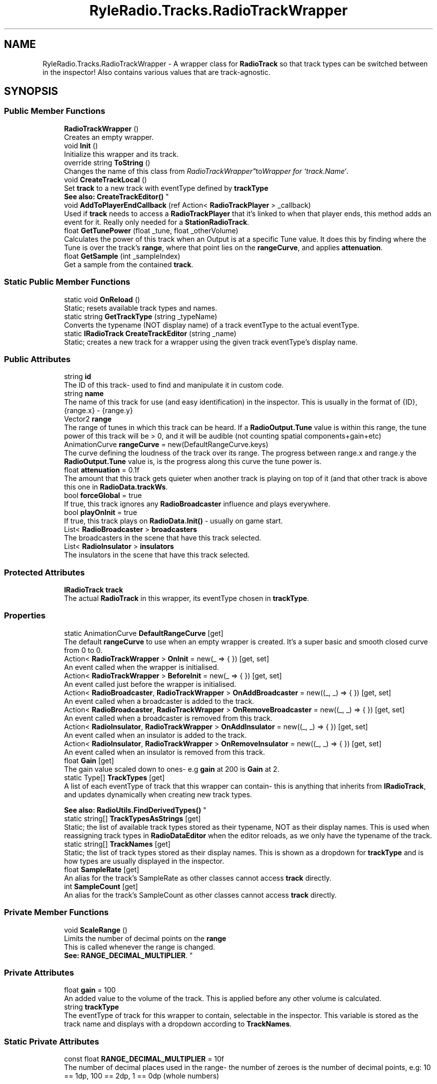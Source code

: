 .TH "RyleRadio.Tracks.RadioTrackWrapper" 3 "Fri Oct 24 2025" "Version 1.0.0" "Ryle Radio" \" -*- nroff -*-
.ad l
.nh
.SH NAME
RyleRadio.Tracks.RadioTrackWrapper \- A wrapper class for \fBRadioTrack\fP so that track types can be switched between in the inspector! Also contains various values that are track-agnostic\&.  

.SH SYNOPSIS
.br
.PP
.SS "Public Member Functions"

.in +1c
.ti -1c
.RI "\fBRadioTrackWrapper\fP ()"
.br
.RI "Creates an empty wrapper\&. "
.ti -1c
.RI "void \fBInit\fP ()"
.br
.RI "Initialize this wrapper and its track\&. "
.ti -1c
.RI "override string \fBToString\fP ()"
.br
.RI "Changes the name of this class from "RadioTrackWrapper" to "Wrapper for `track\&.Name`"\&. "
.ti -1c
.RI "void \fBCreateTrackLocal\fP ()"
.br
.RI "Set \fBtrack\fP to a new track with eventType defined by \fBtrackType\fP 
.br
\fBSee also: \fP\fBCreateTrackEditor()\fP "
.ti -1c
.RI "void \fBAddToPlayerEndCallback\fP (ref Action< \fBRadioTrackPlayer\fP > _callback)"
.br
.RI "Used if \fBtrack\fP needs to access a \fBRadioTrackPlayer\fP that it's linked to when that player ends, this method adds an event for it\&. Really only needed for a \fBStationRadioTrack\fP\&. "
.ti -1c
.RI "float \fBGetTunePower\fP (float _tune, float _otherVolume)"
.br
.RI "Calculates the power of this track when an Output is at a specific Tune value\&. It does this by finding where the Tune is over the track's \fBrange\fP, where that point lies on the \fBrangeCurve\fP, and applies \fBattenuation\fP\&. "
.ti -1c
.RI "float \fBGetSample\fP (int _sampleIndex)"
.br
.RI "Get a sample from the contained \fBtrack\fP\&. "
.in -1c
.SS "Static Public Member Functions"

.in +1c
.ti -1c
.RI "static void \fBOnReload\fP ()"
.br
.RI "Static; resets available track types and names\&. "
.ti -1c
.RI "static string \fBGetTrackType\fP (string _typeName)"
.br
.RI "Converts the typename (NOT display name) of a track eventType to the actual eventType\&. "
.ti -1c
.RI "static \fBIRadioTrack\fP \fBCreateTrackEditor\fP (string _name)"
.br
.RI "Static; creates a new track for a wrapper using the given track eventType's display name\&. "
.in -1c
.SS "Public Attributes"

.in +1c
.ti -1c
.RI "string \fBid\fP"
.br
.RI "The ID of this track- used to find and manipulate it in custom code\&. "
.ti -1c
.RI "string \fBname\fP"
.br
.RI "The name of this track for use (and easy identification) in the inspector\&. This is usually in the format of \fR{ID}, {range\&.x} - {range\&.y}\fP "
.ti -1c
.RI "Vector2 \fBrange\fP"
.br
.RI "The range of tunes in which this track can be heard\&. If a \fBRadioOutput\&.Tune\fP value is within this range, the tune power of this track will be > 0, and it will be audible (not counting spatial components+gain+etc) "
.ti -1c
.RI "AnimationCurve \fBrangeCurve\fP = new(DefaultRangeCurve\&.keys)"
.br
.RI "The curve defining the loudness of the track over its range\&. The progress between \fRrange\&.x\fP and \fRrange\&.y\fP the \fBRadioOutput\&.Tune\fP value is, is the progress along this curve the tune power is\&. "
.ti -1c
.RI "float \fBattenuation\fP = 0\&.1f"
.br
.RI "The amount that this track gets quieter when another track is playing on top of it (and that other track is above this one in \fBRadioData\&.trackWs\fP\&. "
.ti -1c
.RI "bool \fBforceGlobal\fP = true"
.br
.RI "If true, this track ignores any \fBRadioBroadcaster\fP influence and plays everywhere\&. "
.ti -1c
.RI "bool \fBplayOnInit\fP = true"
.br
.RI "If true, this track plays on \fBRadioData\&.Init()\fP - usually on game start\&. "
.ti -1c
.RI "List< \fBRadioBroadcaster\fP > \fBbroadcasters\fP"
.br
.RI "The broadcasters in the scene that have this track selected\&. "
.ti -1c
.RI "List< \fBRadioInsulator\fP > \fBinsulators\fP"
.br
.RI "The insulators in the scene that have this track selected\&. "
.in -1c
.SS "Protected Attributes"

.in +1c
.ti -1c
.RI "\fBIRadioTrack\fP \fBtrack\fP"
.br
.RI "The actual \fBRadioTrack\fP in this wrapper, its eventType chosen in \fBtrackType\fP\&. "
.in -1c
.SS "Properties"

.in +1c
.ti -1c
.RI "static AnimationCurve \fBDefaultRangeCurve\fP\fR [get]\fP"
.br
.RI "The default \fBrangeCurve\fP to use when an empty wrapper is created\&. It's a super basic and smooth closed curve from 0 to 0\&. "
.ti -1c
.RI "Action< \fBRadioTrackWrapper\fP > \fBOnInit\fP = new(_ => { })\fR [get, set]\fP"
.br
.RI "An event called when the wrapper is initialised\&. "
.ti -1c
.RI "Action< \fBRadioTrackWrapper\fP > \fBBeforeInit\fP = new(_ => { })\fR [get, set]\fP"
.br
.RI "An event called just before the wrapper is initialised\&. "
.ti -1c
.RI "Action< \fBRadioBroadcaster\fP, \fBRadioTrackWrapper\fP > \fBOnAddBroadcaster\fP = new((_, _) => { })\fR [get, set]\fP"
.br
.RI "An event called when a broadcaster is added to the track\&. "
.ti -1c
.RI "Action< \fBRadioBroadcaster\fP, \fBRadioTrackWrapper\fP > \fBOnRemoveBroadcaster\fP = new((_, _) => { })\fR [get, set]\fP"
.br
.RI "An event called when a broadcaster is removed from this track\&. "
.ti -1c
.RI "Action< \fBRadioInsulator\fP, \fBRadioTrackWrapper\fP > \fBOnAddInsulator\fP = new((_, _) => { })\fR [get, set]\fP"
.br
.RI "An event called when an insulator is added to the track\&. "
.ti -1c
.RI "Action< \fBRadioInsulator\fP, \fBRadioTrackWrapper\fP > \fBOnRemoveInsulator\fP = new((_, _) => { })\fR [get, set]\fP"
.br
.RI "An event called when an insulator is removed from this track\&. "
.ti -1c
.RI "float \fBGain\fP\fR [get]\fP"
.br
.RI "The gain value scaled down to ones- e\&.g \fBgain\fP at 200 is \fBGain\fP at 2\&. "
.ti -1c
.RI "static Type[] \fBTrackTypes\fP\fR [get]\fP"
.br
.RI "A list of each eventType of track that this wrapper can contain- this is anything that inherits from \fBIRadioTrack\fP, and updates dynamically when creating new track types\&. 
.br

.br
\fBSee also: \fP \fBRadioUtils\&.FindDerivedTypes()\fP "
.ti -1c
.RI "static string[] \fBTrackTypesAsStrings\fP\fR [get]\fP"
.br
.RI "Static; the list of available track types stored as their typename, NOT as their display names\&. This is used when reassigning track types in \fBRadioDataEditor\fP when the editor reloads, as we only have the typename of the track\&. "
.ti -1c
.RI "static string[] \fBTrackNames\fP\fR [get]\fP"
.br
.RI "Static; the list of track types stored as their display names\&. This is shown as a dropdown for \fBtrackType\fP and is how types are usually displayed in the inspector\&. "
.ti -1c
.RI "float \fBSampleRate\fP\fR [get]\fP"
.br
.RI "An alias for the track's SampleRate as other classes cannot access \fBtrack\fP directly\&. "
.ti -1c
.RI "int \fBSampleCount\fP\fR [get]\fP"
.br
.RI "An alias for the track's SampleCount as other classes cannot access \fBtrack\fP directly\&. "
.in -1c
.SS "Private Member Functions"

.in +1c
.ti -1c
.RI "void \fBScaleRange\fP ()"
.br
.RI "Limits the number of decimal points on the \fBrange\fP 
.br
This is called whenever the range is changed\&. 
.br
\fBSee: \fP\fBRANGE_DECIMAL_MULTIPLIER\fP\&. "
.in -1c
.SS "Private Attributes"

.in +1c
.ti -1c
.RI "float \fBgain\fP = 100"
.br
.RI "An added value to the volume of the track\&. This is applied before any other volume is calculated\&. "
.ti -1c
.RI "string \fBtrackType\fP"
.br
.RI "The eventType of track for this wrapper to contain, selectable in the inspector\&. This variable is stored as the track name and displays with a dropdown according to \fBTrackNames\fP\&. "
.in -1c
.SS "Static Private Attributes"

.in +1c
.ti -1c
.RI "const float \fBRANGE_DECIMAL_MULTIPLIER\fP = 10f"
.br
.RI "The number of decimal places used in the range- the number of zeroes is the number of decimal points, e\&.g: 10 == 1dp, 100 == 2dp, 1 == 0dp (whole numbers) "
.in -1c
.SH "Detailed Description"
.PP 
A wrapper class for \fBRadioTrack\fP so that track types can be switched between in the inspector! Also contains various values that are track-agnostic\&. 

This is how a \fBRadioTrack\fP is stored and accessed in \fBRadioData\fP\&. 
.br
If we didn't use a wrapper like this, you wouldn't be able to choose \fBtrackType\fP in a dropdown and see it change in the inspector- it's not possible (to my knowledge) to do that without some kind of wrapper and \fR[SerializeReference]\fP\&. 
.br
Wrappers also contain variables that exist for every track eventType, such as \fBrange\fP and \fBgain\fP\&. 
.PP
Definition at line \fB19\fP of file \fBRadioTrackWrapper\&.cs\fP\&.
.SH "Constructor & Destructor Documentation"
.PP 
.SS "RyleRadio\&.Tracks\&.RadioTrackWrapper\&.RadioTrackWrapper ()"

.PP
Creates an empty wrapper\&. 
.PP
Definition at line \fB212\fP of file \fBRadioTrackWrapper\&.cs\fP\&.
.SH "Member Function Documentation"
.PP 
.SS "void RyleRadio\&.Tracks\&.RadioTrackWrapper\&.AddToPlayerEndCallback (ref Action< \fBRadioTrackPlayer\fP > _callback)"

.PP
Used if \fBtrack\fP needs to access a \fBRadioTrackPlayer\fP that it's linked to when that player ends, this method adds an event for it\&. Really only needed for a \fBStationRadioTrack\fP\&. 
.PP
\fBParameters\fP
.RS 4
\fI_callback\fP The event called on \fBRadioTrackPlayer\&.OnEnd\fP
.RE
.PP

.PP
Definition at line \fB305\fP of file \fBRadioTrackWrapper\&.cs\fP\&.
.SS "\fBIRadioTrack\fP RyleRadio\&.Tracks\&.RadioTrackWrapper\&.CreateTrackEditor (string _name)\fR [static]\fP"

.PP
Static; creates a new track for a wrapper using the given track eventType's display name\&. 
.PP
\fBParameters\fP
.RS 4
\fI_name\fP Display name of a track eventType
.RE
.PP
\fBReturns\fP
.RS 4
The newly created \fBIRadioTrack\fP
.RE
.PP

.PP
Definition at line \fB274\fP of file \fBRadioTrackWrapper\&.cs\fP\&.
.PP
Referenced by \fBCreateTrackLocal()\fP, \fBRyleRadio\&.Editor\&.RadioDataEditor\&.InitNewTrack()\fP, and \fBRyleRadio\&.Editor\&.RadioDataEditor\&.OnEnable()\fP\&.
.SS "void RyleRadio\&.Tracks\&.RadioTrackWrapper\&.CreateTrackLocal ()"

.PP
Set \fBtrack\fP to a new track with eventType defined by \fBtrackType\fP 
.br
\fBSee also: \fP\fBCreateTrackEditor()\fP 
.PP
Definition at line \fB296\fP of file \fBRadioTrackWrapper\&.cs\fP\&.
.PP
Referenced by \fBRadioTrackWrapper()\fP\&.
.SS "float RyleRadio\&.Tracks\&.RadioTrackWrapper\&.GetSample (int _sampleIndex)"

.PP
Get a sample from the contained \fBtrack\fP\&. 
.PP
\fBParameters\fP
.RS 4
\fI_sampleIndex\fP The index of the sample to get
.RE
.PP
\fBReturns\fP
.RS 4
The sample as given by \fBRadioTrack\&.GetSample()\fP
.RE
.PP

.PP
Definition at line \fB346\fP of file \fBRadioTrackWrapper\&.cs\fP\&.
.SS "string RyleRadio\&.Tracks\&.RadioTrackWrapper\&.GetTrackType (string _typeName)\fR [static]\fP"

.PP
Converts the typename (NOT display name) of a track eventType to the actual eventType\&. 
.PP
\fBParameters\fP
.RS 4
\fI_typeName\fP The name of the eventType
.RE
.PP
\fBReturns\fP
.RS 4
The eventType with that name
.RE
.PP

.PP
Definition at line \fB263\fP of file \fBRadioTrackWrapper\&.cs\fP\&.
.PP
Referenced by \fBRyleRadio\&.Editor\&.RadioDataEditor\&.OnEnable()\fP\&.
.SS "float RyleRadio\&.Tracks\&.RadioTrackWrapper\&.GetTunePower (float _tune, float _otherVolume)"

.PP
Calculates the power of this track when an Output is at a specific Tune value\&. It does this by finding where the Tune is over the track's \fBrange\fP, where that point lies on the \fBrangeCurve\fP, and applies \fBattenuation\fP\&. 
.PP
\fBParameters\fP
.RS 4
\fI_tune\fP The tune value to evaluate
.br
\fI_otherVolume\fP The volume of any previous tracks, used for attenuation
.RE
.PP
\fBReturns\fP
.RS 4
The tune power of this track with the provided values
.RE
.PP

.PP
Definition at line \fB330\fP of file \fBRadioTrackWrapper\&.cs\fP\&.
.SS "void RyleRadio\&.Tracks\&.RadioTrackWrapper\&.Init ()"

.PP
Initialize this wrapper and its track\&. 
.PP
Definition at line \fB238\fP of file \fBRadioTrackWrapper\&.cs\fP\&.
.PP
Referenced by \fBRyleRadio\&.RadioData\&.Init()\fP\&.
.SS "void RyleRadio\&.Tracks\&.RadioTrackWrapper\&.OnReload ()\fR [static]\fP"

.PP
Static; resets available track types and names\&. 
.PP
Definition at line \fB227\fP of file \fBRadioTrackWrapper\&.cs\fP\&.
.SS "void RyleRadio\&.Tracks\&.RadioTrackWrapper\&.ScaleRange ()\fR [private]\fP"

.PP
Limits the number of decimal points on the \fBrange\fP 
.br
This is called whenever the range is changed\&. 
.br
\fBSee: \fP\fBRANGE_DECIMAL_MULTIPLIER\fP\&. 
.PP
Definition at line \fB315\fP of file \fBRadioTrackWrapper\&.cs\fP\&.
.SH "Member Data Documentation"
.PP 
.SS "float RyleRadio\&.Tracks\&.RadioTrackWrapper\&.attenuation = 0\&.1f"

.PP
The amount that this track gets quieter when another track is playing on top of it (and that other track is above this one in \fBRadioData\&.trackWs\fP\&. 
.PP
Definition at line \fB77\fP of file \fBRadioTrackWrapper\&.cs\fP\&.
.PP
Referenced by \fBGetTunePower()\fP\&.
.SS "List<\fBRadioBroadcaster\fP> RyleRadio\&.Tracks\&.RadioTrackWrapper\&.broadcasters"

.PP
The broadcasters in the scene that have this track selected\&. A \fBRadioBroadcaster\fP is a scene component that allows a track to be heard exclusively or louder in a certain area\&. 
.br
\fBSee also: \fP\fBinsulators\fP 
.PP
Definition at line \fB95\fP of file \fBRadioTrackWrapper\&.cs\fP\&.
.PP
Referenced by \fBRyleRadio\&.Components\&.RadioBroadcaster\&.AssignToTrack()\fP, \fBInit()\fP, and \fBRyleRadio\&.Components\&.RadioBroadcaster\&.RemoveFromTrack()\fP\&.
.SS "bool RyleRadio\&.Tracks\&.RadioTrackWrapper\&.forceGlobal = true"

.PP
If true, this track ignores any \fBRadioBroadcaster\fP influence and plays everywhere\&. 
.PP
Definition at line \fB82\fP of file \fBRadioTrackWrapper\&.cs\fP\&.
.SS "float RyleRadio\&.Tracks\&.RadioTrackWrapper\&.gain = 100\fR [private]\fP"

.PP
An added value to the volume of the track\&. This is applied before any other volume is calculated\&. 
.PP
Definition at line \fB71\fP of file \fBRadioTrackWrapper\&.cs\fP\&.
.SS "string RyleRadio\&.Tracks\&.RadioTrackWrapper\&.id"

.PP
The ID of this track- used to find and manipulate it in custom code\&. 
.PP
Definition at line \fB38\fP of file \fBRadioTrackWrapper\&.cs\fP\&.
.PP
Referenced by \fBRyleRadio\&.RadioData\&.PopulateTrackIDs()\fP\&.
.SS "List<\fBRadioInsulator\fP> RyleRadio\&.Tracks\&.RadioTrackWrapper\&.insulators"

.PP
The insulators in the scene that have this track selected\&. A \fBRadioInsulator\fP is a scene component that makes a track quieter in a certain area\&. 
.br
\fBSee also: \fP\fBbroadcasters\fP 
.PP
Definition at line \fB103\fP of file \fBRadioTrackWrapper\&.cs\fP\&.
.PP
Referenced by \fBRyleRadio\&.Components\&.RadioInsulator\&.AssignToTrack()\fP, \fBInit()\fP, and \fBRyleRadio\&.Components\&.RadioInsulator\&.RemoveFromTrack()\fP\&.
.SS "string RyleRadio\&.Tracks\&.RadioTrackWrapper\&.name"

.PP
The name of this track for use (and easy identification) in the inspector\&. This is usually in the format of \fR{ID}, {range\&.x} - {range\&.y}\fP This is assigned in \fBRadioDataEditor\&.InitNewTrack()\fP 
.PP
Definition at line \fB45\fP of file \fBRadioTrackWrapper\&.cs\fP\&.
.PP
Referenced by \fBToString()\fP\&.
.SS "bool RyleRadio\&.Tracks\&.RadioTrackWrapper\&.playOnInit = true"

.PP
If true, this track plays on \fBRadioData\&.Init()\fP - usually on game start\&. 
.PP
Definition at line \fB87\fP of file \fBRadioTrackWrapper\&.cs\fP\&.
.PP
Referenced by \fBRyleRadio\&.Components\&.RadioOutput\&.StartPlayers()\fP\&.
.SS "Vector2 RyleRadio\&.Tracks\&.RadioTrackWrapper\&.range"

.PP
The range of tunes in which this track can be heard\&. If a \fBRadioOutput\&.Tune\fP value is within this range, the tune power of this track will be > 0, and it will be audible (not counting spatial components+gain+etc) This range is clamped between \fBRadioData\&.LOW_TUNE\fP and \fBRadioData\&.HIGH_TUNE\fP 
.PP
Definition at line \fB53\fP of file \fBRadioTrackWrapper\&.cs\fP\&.
.PP
Referenced by \fBGetTunePower()\fP, and \fBScaleRange()\fP\&.
.SS "const float RyleRadio\&.Tracks\&.RadioTrackWrapper\&.RANGE_DECIMAL_MULTIPLIER = 10f\fR [static]\fP, \fR [private]\fP"

.PP
The number of decimal places used in the range- the number of zeroes is the number of decimal points, e\&.g: 10 == 1dp, 100 == 2dp, 1 == 0dp (whole numbers) 
.PP
Definition at line \fB33\fP of file \fBRadioTrackWrapper\&.cs\fP\&.
.PP
Referenced by \fBScaleRange()\fP\&.
.SS "AnimationCurve RyleRadio\&.Tracks\&.RadioTrackWrapper\&.rangeCurve = new(DefaultRangeCurve\&.keys)"

.PP
The curve defining the loudness of the track over its range\&. The progress between \fRrange\&.x\fP and \fRrange\&.y\fP the \fBRadioOutput\&.Tune\fP value is, is the progress along this curve the tune power is\&. 
.PD 0
.IP "\(bu" 2
If the curve is the default curve (smooth from 0 to 1 to 0), it will smoothly get louder towards the center of the range, and quieter towards the edge\&. 
.IP "\(bu" 2
If the curve is a flat line at y=1, it will be the same volume across the entire range 
.IP "\(bu" 2
If the curve is a line from 0 - 1, it will be louder the further along the range the tune is, getting loudest at \fRrange\&.y\fP 
.IP "\(bu" 2
If the curve is goes up and down repeatedly, it will be at various different volumes depending on what you set, moving between them along the range 
.PP

.PP
Definition at line \fB65\fP of file \fBRadioTrackWrapper\&.cs\fP\&.
.PP
Referenced by \fBGetTunePower()\fP\&.
.SS "\fBIRadioTrack\fP RyleRadio\&.Tracks\&.RadioTrackWrapper\&.track\fR [protected]\fP"

.PP
The actual \fBRadioTrack\fP in this wrapper, its eventType chosen in \fBtrackType\fP\&. We keep this private so that no other classes can access the track directly- this isn't really necessary but it \fIis\fP very safe for custom code
.PP
Definition at line \fB117\fP of file \fBRadioTrackWrapper\&.cs\fP\&.
.PP
Referenced by \fBAddToPlayerEndCallback()\fP, \fBCreateTrackLocal()\fP, \fBGetSample()\fP, \fBInit()\fP, and \fBRadioTrackWrapper()\fP\&.
.SS "string RyleRadio\&.Tracks\&.RadioTrackWrapper\&.trackType\fR [private]\fP"

.PP
The eventType of track for this wrapper to contain, selectable in the inspector\&. This variable is stored as the track name and displays with a dropdown according to \fBTrackNames\fP\&. 
.PP
Definition at line \fB109\fP of file \fBRadioTrackWrapper\&.cs\fP\&.
.PP
Referenced by \fBCreateTrackLocal()\fP, and \fBRadioTrackWrapper()\fP\&.
.SH "Property Documentation"
.PP 
.SS "Action<\fBRadioTrackWrapper\fP> RyleRadio\&.Tracks\&.RadioTrackWrapper\&.BeforeInit = new(_ => { })\fR [get]\fP, \fR [set]\fP"

.PP
An event called just before the wrapper is initialised\&. 
.PP
Definition at line \fB123\fP of file \fBRadioTrackWrapper\&.cs\fP\&.
.PP
Referenced by \fBInit()\fP\&.
.SS "AnimationCurve RyleRadio\&.Tracks\&.RadioTrackWrapper\&.DefaultRangeCurve\fR [static]\fP, \fR [get]\fP"

.PP
The default \fBrangeCurve\fP to use when an empty wrapper is created\&. It's a super basic and smooth closed curve from 0 to 0\&. 
.PP
Definition at line \fB24\fP of file \fBRadioTrackWrapper\&.cs\fP\&.
.PP
Referenced by \fBRyleRadio\&.Editor\&.RadioDataEditor\&.InitNewTrack()\fP\&.
.SS "float RyleRadio\&.Tracks\&.RadioTrackWrapper\&.Gain\fR [get]\fP"

.PP
The gain value scaled down to ones- e\&.g \fBgain\fP at 200 is \fBGain\fP at 2\&. 
.PP
Definition at line \fB139\fP of file \fBRadioTrackWrapper\&.cs\fP\&.
.SS "Action<\fBRadioBroadcaster\fP, \fBRadioTrackWrapper\fP> RyleRadio\&.Tracks\&.RadioTrackWrapper\&.OnAddBroadcaster = new((_, _) => { })\fR [get]\fP, \fR [set]\fP"

.PP
An event called when a broadcaster is added to the track\&. 
.PP
Definition at line \fB126\fP of file \fBRadioTrackWrapper\&.cs\fP\&.
.PP
Referenced by \fBRyleRadio\&.Components\&.RadioBroadcaster\&.AssignToTrack()\fP\&.
.SS "Action<\fBRadioInsulator\fP, \fBRadioTrackWrapper\fP> RyleRadio\&.Tracks\&.RadioTrackWrapper\&.OnAddInsulator = new((_, _) => { })\fR [get]\fP, \fR [set]\fP"

.PP
An event called when an insulator is added to the track\&. 
.PP
Definition at line \fB131\fP of file \fBRadioTrackWrapper\&.cs\fP\&.
.PP
Referenced by \fBRyleRadio\&.Components\&.RadioInsulator\&.AssignToTrack()\fP\&.
.SS "Action<\fBRadioTrackWrapper\fP> RyleRadio\&.Tracks\&.RadioTrackWrapper\&.OnInit = new(_ => { })\fR [get]\fP, \fR [set]\fP"

.PP
An event called when the wrapper is initialised\&. 
.PP
Definition at line \fB121\fP of file \fBRadioTrackWrapper\&.cs\fP\&.
.PP
Referenced by \fBInit()\fP\&.
.SS "Action<\fBRadioBroadcaster\fP, \fBRadioTrackWrapper\fP> RyleRadio\&.Tracks\&.RadioTrackWrapper\&.OnRemoveBroadcaster = new((_, _) => { })\fR [get]\fP, \fR [set]\fP"

.PP
An event called when a broadcaster is removed from this track\&. 
.PP
Definition at line \fB128\fP of file \fBRadioTrackWrapper\&.cs\fP\&.
.PP
Referenced by \fBRyleRadio\&.Components\&.RadioBroadcaster\&.RemoveFromTrack()\fP\&.
.SS "Action<\fBRadioInsulator\fP, \fBRadioTrackWrapper\fP> RyleRadio\&.Tracks\&.RadioTrackWrapper\&.OnRemoveInsulator = new((_, _) => { })\fR [get]\fP, \fR [set]\fP"

.PP
An event called when an insulator is removed from this track\&. 
.PP
Definition at line \fB133\fP of file \fBRadioTrackWrapper\&.cs\fP\&.
.PP
Referenced by \fBRyleRadio\&.Components\&.RadioInsulator\&.RemoveFromTrack()\fP\&.
.SS "int RyleRadio\&.Tracks\&.RadioTrackWrapper\&.SampleCount\fR [get]\fP"

.PP
An alias for the track's SampleCount as other classes cannot access \fBtrack\fP directly\&. 
.PP
Definition at line \fB206\fP of file \fBRadioTrackWrapper\&.cs\fP\&.
.SS "float RyleRadio\&.Tracks\&.RadioTrackWrapper\&.SampleRate\fR [get]\fP"

.PP
An alias for the track's SampleRate as other classes cannot access \fBtrack\fP directly\&. 
.PP
Definition at line \fB203\fP of file \fBRadioTrackWrapper\&.cs\fP\&.
.SS "string [] RyleRadio\&.Tracks\&.RadioTrackWrapper\&.TrackNames\fR [static]\fP, \fR [get]\fP, \fR [private]\fP"

.PP
Static; the list of track types stored as their display names\&. This is shown as a dropdown for \fBtrackType\fP and is how types are usually displayed in the inspector\&. 
.PP
Definition at line \fB188\fP of file \fBRadioTrackWrapper\&.cs\fP\&.
.PP
Referenced by \fBCreateTrackEditor()\fP, and \fBGetTrackType()\fP\&.
.SS "Type [] RyleRadio\&.Tracks\&.RadioTrackWrapper\&.TrackTypes\fR [static]\fP, \fR [get]\fP, \fR [private]\fP"

.PP
A list of each eventType of track that this wrapper can contain- this is anything that inherits from \fBIRadioTrack\fP, and updates dynamically when creating new track types\&. 
.br

.br
\fBSee also: \fP \fBRadioUtils\&.FindDerivedTypes()\fP 
.PP
Definition at line \fB150\fP of file \fBRadioTrackWrapper\&.cs\fP\&.
.PP
Referenced by \fBCreateTrackEditor()\fP\&.
.SS "string [] RyleRadio\&.Tracks\&.RadioTrackWrapper\&.TrackTypesAsStrings\fR [static]\fP, \fR [get]\fP, \fR [private]\fP"

.PP
Static; the list of available track types stored as their typename, NOT as their display names\&. This is used when reassigning track types in \fBRadioDataEditor\fP when the editor reloads, as we only have the typename of the track\&. 
.PP
Definition at line \fB168\fP of file \fBRadioTrackWrapper\&.cs\fP\&.
.PP
Referenced by \fBGetTrackType()\fP\&.

.SH "Author"
.PP 
Generated automatically by Doxygen for Ryle Radio from the source code\&.
